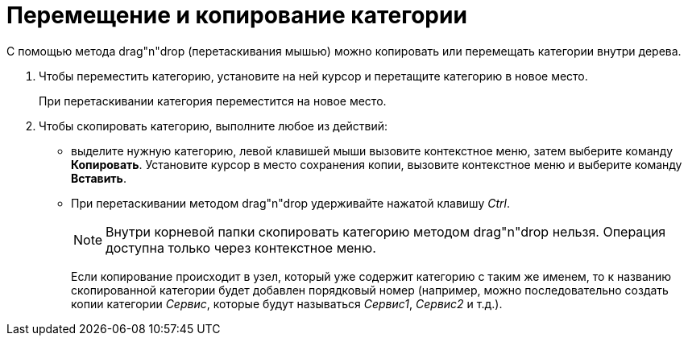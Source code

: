 = Перемещение и копирование категории

С помощью метода drag"n"drop (перетаскивания мышью) можно копировать или перемещать категории внутри дерева.

. Чтобы переместить категорию, установите на ней курсор и перетащите категорию в новое место.
+
При перетаскивании категория переместится на новое место.
. Чтобы скопировать категорию, выполните любое из действий:
* выделите нужную категорию, левой клавишей мыши вызовите контекстное меню, затем выберите команду *Копировать*. Установите курсор в место сохранения копии, вызовите контекстное меню и выберите команду *Вставить*.
* При перетаскивании методом drag"n"drop удерживайте нажатой клавишу _Ctrl_.
+
[NOTE]
====
Внутри корневой папки скопировать категорию методом drag"n"drop нельзя. Операция доступна только через контекстное меню.
====
+
Если копирование происходит в узел, который уже содержит категорию с таким же именем, то к названию скопированной категории будет добавлен порядковый номер (например, можно последовательно создать копии категории _Сервис_, которые будут называться _Сервис1_, _Сервис2_ и т.д.).
